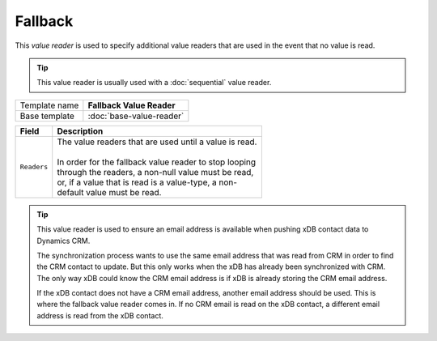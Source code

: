 Fallback
==========================================

This *value reader* is used to specify additional value readers 
that are used in the event that no value is read.

.. tip:: 

    This value reader is usually used with a :doc:`sequential` value reader. 

+-----------------+-----------------------------------------------------------+
| Template name   | **Fallback Value Reader**                                 |
+-----------------+-----------------------------------------------------------+
| Base template   | :doc:`base-value-reader`                                  |
+-----------------+-----------------------------------------------------------+

+-----------------------------------------------+-----------------------------------------------------------+
| Field                                         | Description                                               |
+===============================================+===========================================================+
| ``Readers``                                   | | The value readers that are used until a value is read.  | 
|                                               | |                                                         |
|                                               | | In order for the fallback value reader to stop looping  |
|                                               | | through the readers, a non-null value must be read,     |
|                                               | | or, if a value that is read is a value-type, a non-     |
|                                               | | default value must be read.                             |
+-----------------------------------------------+-----------------------------------------------------------+

.. tip:: 

    This value reader is used to ensure an email address is available 
    when pushing xDB contact data to Dynamics CRM.

    The synchronization process wants to use the same email address
    that was read from CRM in order to find the CRM contact to update.
    But this only works when the xDB has already been synchronized 
    with CRM. The only way xDB could know the CRM email address is 
    if xDB is already storing the CRM email address.

    If the xDB contact does not have a CRM email address, another 
    email address should be used. This is where the fallback value
    reader comes in. If no CRM email is read on the xDB contact,
    a different email address is read from the xDB contact.
